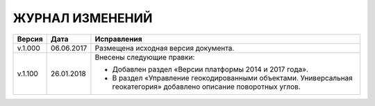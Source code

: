 ЖУРНАЛ ИЗМЕНЕНИЙ
================

.. table:: Простая таблица

+-------+------------+--------------------------------------------------------------------------------+
|Версия |   Дата     |  Исправления                                                                   |
+=======+============+======================+=========================================================+
|v.1.000| 06.06.2017 | Размещена исходная версия документа.                                           |
+-------+------------+--------------------------------------------------------------------------------+
|v.1.100| 26.01.2018 | Внесены следующие правки:                                                      |
|       |            |                                                                                |
|       |            | - Добавлен раздел «Версии платформы 2014 и 2017 года».                         |
|       |            | - В раздел «Управление геокодированными объектами. Универсальная геокатегория» |
|       |            |   добавлено описание поворотных углов.                                         |
+-------+------------+--------------------------------------------------------------------------------+
